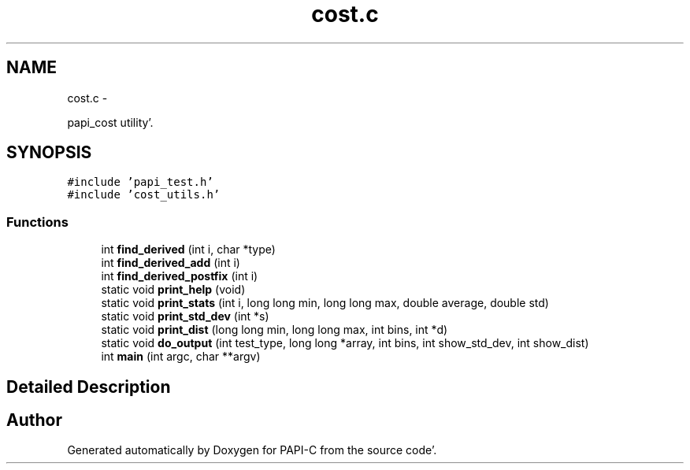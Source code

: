 .TH "cost.c" 1 "Fri Aug 26 2011" "Version 4.1.3.0" "PAPI-C" \" -*- nroff -*-
.ad l
.nh
.SH NAME
cost.c \- 
.PP
papi_cost utility'\&.  

.SH SYNOPSIS
.br
.PP
\fC#include 'papi_test\&.h'\fP
.br
\fC#include 'cost_utils\&.h'\fP
.br

.SS "Functions"

.in +1c
.ti -1c
.RI "int \fBfind_derived\fP (int i, char *type)"
.br
.ti -1c
.RI "int \fBfind_derived_add\fP (int i)"
.br
.ti -1c
.RI "int \fBfind_derived_postfix\fP (int i)"
.br
.ti -1c
.RI "static void \fBprint_help\fP (void)"
.br
.ti -1c
.RI "static void \fBprint_stats\fP (int i, long long min, long long max, double average, double std)"
.br
.ti -1c
.RI "static void \fBprint_std_dev\fP (int *s)"
.br
.ti -1c
.RI "static void \fBprint_dist\fP (long long min, long long max, int bins, int *d)"
.br
.ti -1c
.RI "static void \fBdo_output\fP (int test_type, long long *array, int bins, int show_std_dev, int show_dist)"
.br
.ti -1c
.RI "int \fBmain\fP (int argc, char **argv)"
.br
.in -1c
.SH "Detailed Description"
.PP 

.SH "Author"
.PP 
Generated automatically by Doxygen for PAPI-C from the source code'\&.
